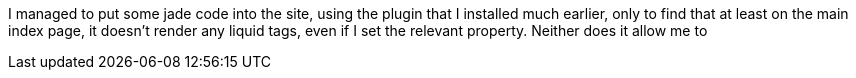 :page-navtitle: Many Changes
:categories: misc meta
:page-excerpt: It looks like I'm getting the hang of this jekyll stuff, though with no small amount of frustration.

I managed to put some jade code into the site, using the plugin that I installed much earlier, only to find that at least on the main index page, it doesn't render any liquid tags, even if I set the relevant property. Neither does it allow me to
